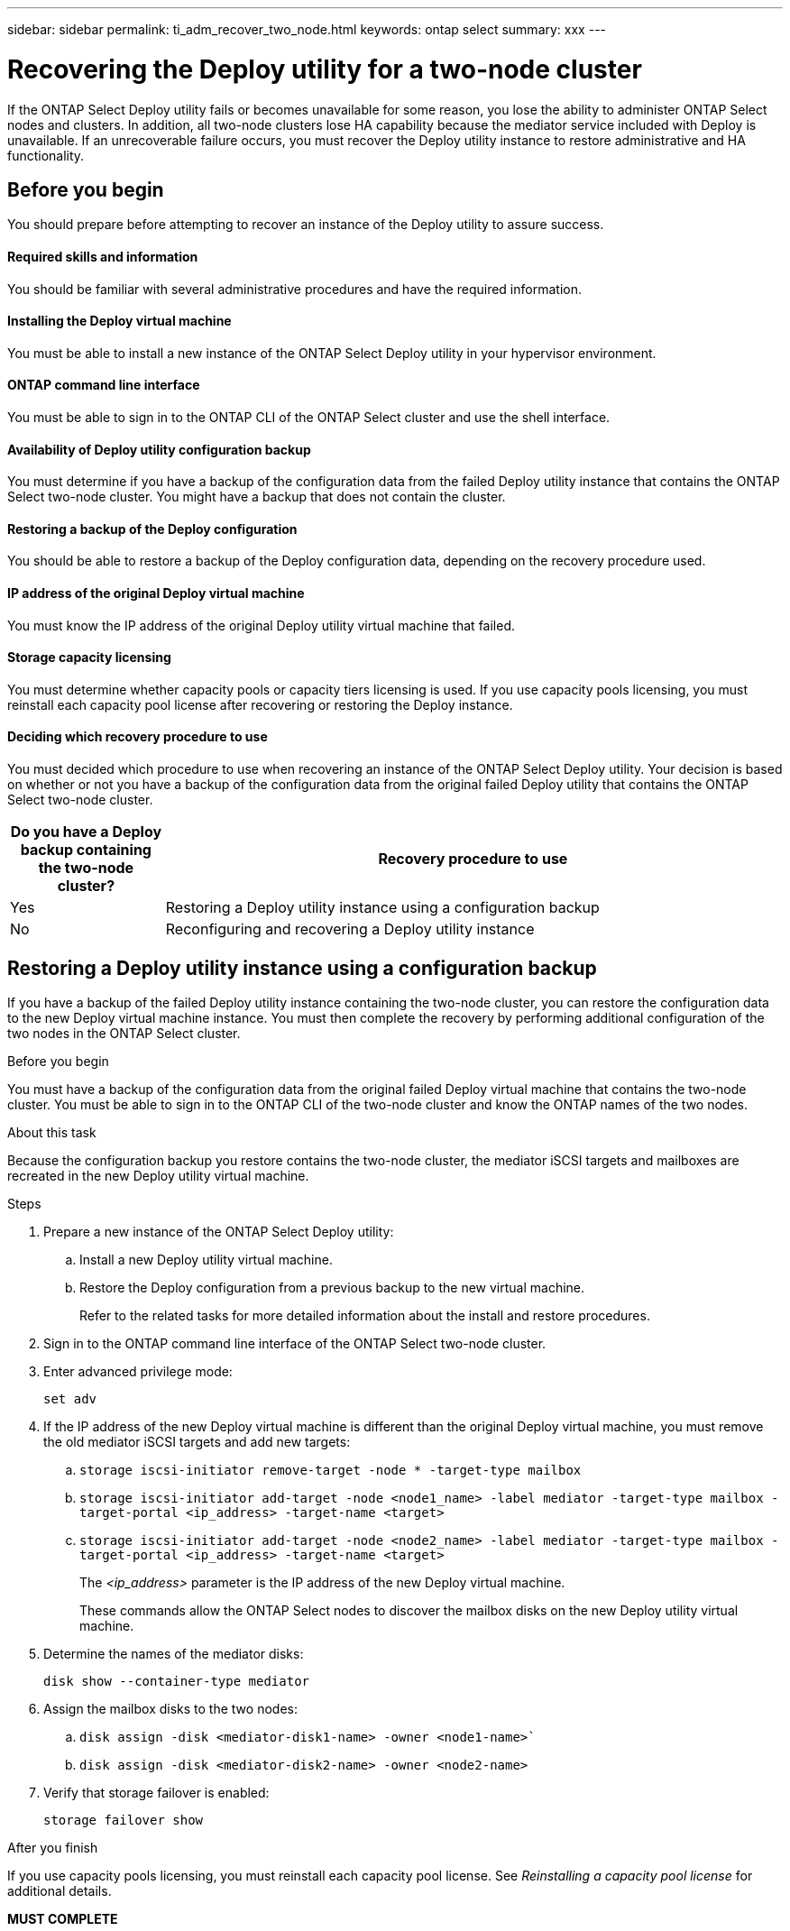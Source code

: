 ---
sidebar: sidebar
permalink: ti_adm_recover_two_node.html
keywords: ontap select
summary: xxx
---

= Recovering the Deploy utility for a two-node cluster
:hardbreaks:
:nofooter:
:icons: font
:linkattrs:
:imagesdir: ./media/

[.lead]
If the ONTAP Select Deploy utility fails or becomes unavailable for some reason, you lose the ability to administer ONTAP Select nodes and clusters. In addition, all two-node clusters lose HA capability because the mediator service included with Deploy is unavailable. If an unrecoverable failure occurs, you must recover the Deploy utility instance to restore administrative and HA functionality.

== Before you begin

You should prepare before attempting to recover an instance of the Deploy utility to assure success.

==== Required skills and information
You should be familiar with several administrative procedures and have the required information.

==== Installing the Deploy virtual machine

You must be able to install a new instance of the ONTAP Select Deploy utility in your hypervisor environment.

==== ONTAP command line interface

You must be able to sign in to the ONTAP CLI of the ONTAP Select cluster and use the shell interface.

==== Availability of Deploy utility configuration backup

You must determine if you have a backup of the configuration data from the failed Deploy utility instance that contains the ONTAP Select two-node cluster. You might have a backup that does not contain the cluster.

==== Restoring a backup of the Deploy configuration

You should be able to restore a backup of the Deploy configuration data, depending on the recovery procedure used.

==== IP address of the original Deploy virtual machine

You must know the IP address of the original Deploy utility virtual machine that failed.

==== Storage capacity licensing

You must determine whether capacity pools or capacity tiers licensing is used. If you use capacity pools licensing, you must reinstall each capacity pool license after recovering or restoring the Deploy instance.

==== Deciding which recovery procedure to use
You must decided which procedure to use when recovering an instance of the ONTAP Select Deploy utility. Your decision is based on whether or not you have a backup of the configuration data from the original failed Deploy utility that contains the ONTAP Select two-node cluster.

[cols="20,80"*,options="header"]
|===

|Do you have a Deploy backup containing the two-node cluster?
|Recovery procedure to use

|Yes
|Restoring a Deploy utility instance using a configuration backup

|No
|Reconfiguring and recovering a Deploy utility instance

|===

== Restoring a Deploy utility instance using a configuration backup

If you have a backup of the failed Deploy utility instance containing the two-node cluster, you can restore the configuration data to the new Deploy virtual machine instance. You must then complete the recovery by performing additional configuration of the two nodes in the ONTAP Select cluster.

.Before you begin

You must have a backup of the configuration data from the original failed Deploy virtual machine that contains the two-node cluster. You must be able to sign in to the ONTAP CLI of the two-node cluster and know the ONTAP names of the two nodes.

.About this task

Because the configuration backup you restore contains the two-node cluster, the mediator iSCSI targets and mailboxes are recreated in the new Deploy utility virtual machine.

.Steps

. Prepare a new instance of the ONTAP Select Deploy utility:
.. Install a new Deploy utility virtual machine.
.. Restore the Deploy configuration from a previous backup to the new virtual machine.
+
Refer to the related tasks for more detailed information about the install and restore procedures.

. Sign in to the ONTAP command line interface of the ONTAP Select two-node cluster.

. Enter advanced privilege mode:
+
`set adv`

. If the IP address of the new Deploy virtual machine is different than the original Deploy virtual machine, you must remove the old mediator iSCSI targets and add new targets:
.. `storage iscsi-initiator remove-target -node * -target-type mailbox`
.. `storage iscsi-initiator add-target -node <node1_name> -label mediator -target-type mailbox -target-portal <ip_address> -target-name <target>`
.. `storage iscsi-initiator add-target -node <node2_name> -label mediator -target-type mailbox -target-portal <ip_address> -target-name <target>`
+
The _<ip_address>_ parameter is the IP address of the new Deploy virtual machine.
+
These commands allow the ONTAP Select nodes to discover the mailbox disks on the new Deploy utility virtual machine.

. Determine the names of the mediator disks:
+
`disk show --container-type mediator`

. Assign the mailbox disks to the two nodes:
+
.. `disk assign -disk <mediator-disk1-name> -owner <node1-name>``
.. `disk assign -disk <mediator-disk2-name> -owner <node2-name>`

. Verify that storage failover is enabled:
+
`storage failover show`

.After you finish

If you use capacity pools licensing, you must reinstall each capacity pool license. See _Reinstalling a capacity pool license_ for additional details.

*MUST COMPLETE*
